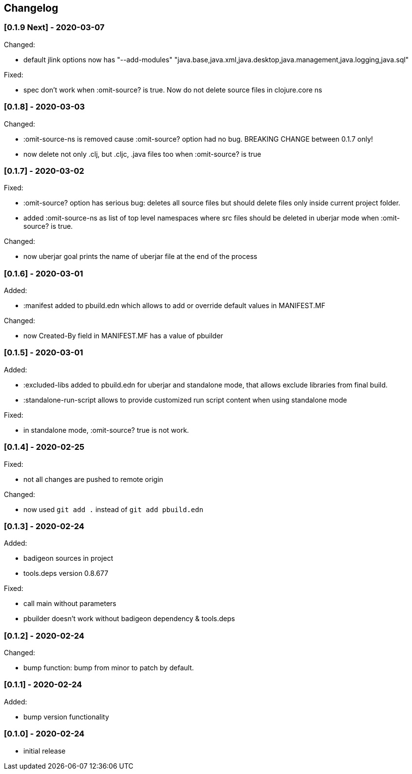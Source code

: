 == Changelog

=== [0.1.9 Next] - 2020-03-07

Changed:

* default jlink options now has "--add-modules" "java.base,java.xml,java.desktop,java.management,java.logging,java.sql"

Fixed:

* spec don't work when :omit-source? is true. Now do not delete source files in clojure.core ns

=== [0.1.8] - 2020-03-03

Changed:

* :omit-source-ns is removed cause :omit-source? option had no bug. BREAKING CHANGE between 0.1.7 only!
* now delete not only .clj, but .cljc, .java files too when :omit-source? is true

=== [0.1.7] - 2020-03-02 

Fixed:

* :omit-source? option has serious bug: deletes all source files but should delete files only inside 
current project folder. 
* added :omit-source-ns as list of top level namespaces where src files should be deleted in uberjar 
mode when :omit-source? is true.

Changed:

* now uberjar goal prints the name of uberjar file at the end of the process

=== [0.1.6] - 2020-03-01

Added:

* :manifest added to pbuild.edn which allows to add or override default values in MANIFEST.MF

Changed:

* now Created-By field in MANIFEST.MF has a value of pbuilder

=== [0.1.5] - 2020-03-01

Added:

* :excluded-libs added to pbuild.edn for uberjar and standalone mode, that allows exclude libraries from final build.
* :standalone-run-script allows to provide customized run script content when using standalone mode

Fixed:

* in standalone mode, :omit-source? true  is not work. 


=== [0.1.4] - 2020-02-25

Fixed:

* not all changes are pushed to remote origin

Changed:

* now used `git add .` instead of `git add pbuild.edn`

=== [0.1.3] - 2020-02-24

Added:

* badigeon sources in project
* tools.deps version 0.8.677

Fixed:

* call main without parameters
* pbuilder doesn't work without badigeon dependency & tools.deps

=== [0.1.2] - 2020-02-24

Changed:

* bump function: bump from minor to patch by default.

=== [0.1.1] - 2020-02-24

Added:

* bump version functionality

=== [0.1.0] - 2020-02-24

* initial release
